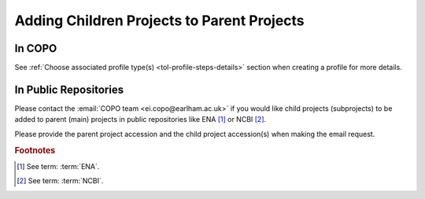 .. _useful-tools:

============================================
Adding Children Projects to Parent Projects
============================================

In COPO
------------
See :ref:`Choose associated profile type(s) <tol-profile-steps-details>` section when creating a profile for more
details.

.. raw:: html

   <hr>

In Public Repositories
------------------------
Please contact the :email:`COPO team <ei.copo@earlham.ac.uk>` if you would like child projects (subprojects) to be
added to parent (main) projects in public repositories like ENA [#f1]_ or NCBI [#f2]_.

Please provide the parent project accession and the child project accession(s) when making the email request.

.. only:: Internal

    .. raw:: html

       <hr>

    Get Parent Project Records by Project Accession  on ENA Webin REST V2 service
    --------------------------------------------------------------------------------

    .. note::
       * Ensure that you authenticate with your Webin account before you can query the ENA Webin REST V2 service.

       * ``<parent-project-accession>`` is the project accession of the main project or parent project

    .. hint::
       Umbrella project is also known as parent project and primary project.
       Child project is also known as subproject and secondary project.

    Visit the `ENA Webin REST V2 service <Aquatic Symbiosis Genomics (ASG)Darwin Tree of LifeEuropean Reference Genome Atlas (ERGA)https://www.ebi.ac.uk/ena/submit/webin-v2>`__
    then, query the ``/project/{id}`` ENA Webin API method using the parent project accession

    See `ENA (Biodiversity Genomics Europe (BGE)) documentation about adding child projects to umbrella projects here
    <https://ena-docs.readthedocs.io/en/latest/faq/umbrella.html#adding-children-to-an-umbrella>`__.

    .. centered:: **OR**

    In the browser, input the URL, ``https://www.ebi.ac.uk/ena/submit/webin-v2/project/<parent-project-accession>``

    .. centered:: **OR**

    In the terminal, query: $ ``curl -X 'GET' 'https://www.ebi.ac.uk/ena/submit/webin-v2/project/<parent-project-accession>' -H 'accept: */*'``

.. raw:: html

   <br>

.. rubric:: Footnotes

.. [#f1] See term: :term:`ENA`.
.. [#f2] See term: :term:`NCBI`.